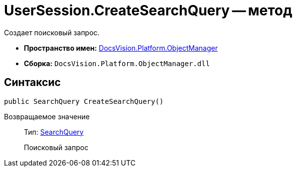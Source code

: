 = UserSession.CreateSearchQuery -- метод

Создает поисковый запрос.

* *Пространство имен:* xref:api/DocsVision/Platform/ObjectManager/ObjectManager_NS.adoc[DocsVision.Platform.ObjectManager]
* *Сборка:* `DocsVision.Platform.ObjectManager.dll`

== Синтаксис

[source,csharp]
----
public SearchQuery CreateSearchQuery()
----

Возвращаемое значение::
Тип: xref:api/DocsVision/Platform/ObjectManager/SearchModel/SearchQuery_CL.adoc[SearchQuery]
+
Поисковый запрос

